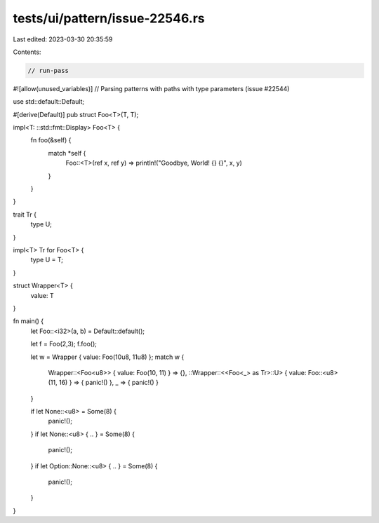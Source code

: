 tests/ui/pattern/issue-22546.rs
===============================

Last edited: 2023-03-30 20:35:59

Contents:

.. code-block:: rs

    // run-pass
#![allow(unused_variables)]
// Parsing patterns with paths with type parameters (issue #22544)

use std::default::Default;

#[derive(Default)]
pub struct Foo<T>(T, T);

impl<T: ::std::fmt::Display> Foo<T> {
    fn foo(&self) {
        match *self {
            Foo::<T>(ref x, ref y) => println!("Goodbye, World! {} {}", x, y)
        }
    }
}

trait Tr {
    type U;
}

impl<T> Tr for Foo<T> {
    type U = T;
}

struct Wrapper<T> {
    value: T
}

fn main() {
    let Foo::<i32>(a, b) = Default::default();

    let f = Foo(2,3);
    f.foo();

    let w = Wrapper { value: Foo(10u8, 11u8) };
    match w {
        Wrapper::<Foo<u8>> { value: Foo(10, 11) } => {},
        ::Wrapper::<<Foo<_> as Tr>::U> { value: Foo::<u8>(11, 16) } => { panic!() },
        _ => { panic!() }
    }

    if let None::<u8> = Some(8) {
        panic!();
    }
    if let None::<u8> { .. } = Some(8) {
        panic!();
    }
    if let Option::None::<u8> { .. } = Some(8) {
        panic!();
    }
}


